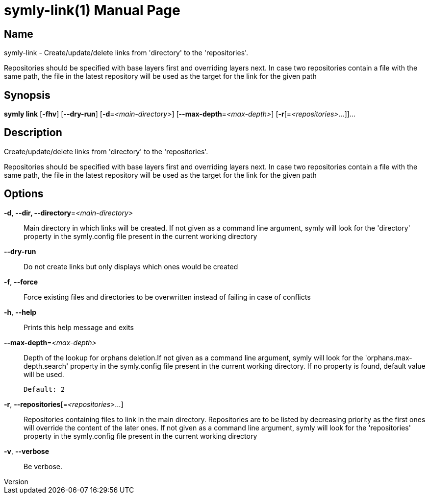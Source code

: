 // tag::picocli-generated-full-manpage[]
// tag::picocli-generated-man-section-header[]
:doctype: manpage
:revnumber: 
:manmanual: Symly Manual
:mansource: 
:man-linkstyle: pass:[blue R < >]
= symly-link(1)

// end::picocli-generated-man-section-header[]

// tag::picocli-generated-man-section-name[]
== Name

symly-link - Create/update/delete links from 'directory' to the 'repositories'.

Repositories should be specified with base layers first and overriding layers next. In case two repositories contain a file with the same path, the file in the latest repository will be used as the target for the link for the given path

// end::picocli-generated-man-section-name[]

// tag::picocli-generated-man-section-synopsis[]
== Synopsis

*symly link* [*-fhv*] [*--dry-run*] [*-d*=_<main-directory>_] [*--max-depth*=_<max-depth>_]
           [*-r*[=_<repositories>_...]]...

// end::picocli-generated-man-section-synopsis[]

// tag::picocli-generated-man-section-description[]
== Description

Create/update/delete links from 'directory' to the 'repositories'.

Repositories should be specified with base layers first and overriding layers next. In case two repositories contain a file with the same path, the file in the latest repository will be used as the target for the link for the given path

// end::picocli-generated-man-section-description[]

// tag::picocli-generated-man-section-options[]
== Options

*-d*, *--dir, --directory*=_<main-directory>_::
  Main directory in which links will be created. If not given as a command line argument, symly will look for the 'directory' property in the symly.config file present in the current working directory

*--dry-run*::
  Do not create links but only displays which ones would be created

*-f*, *--force*::
  Force existing files and directories to be overwritten instead of failing in case of conflicts

*-h*, *--help*::
  Prints this help message and exits

*--max-depth*=_<max-depth>_::
  Depth of the lookup for orphans deletion.If not given as a command line argument, symly will look for the 'orphans.max-depth.search' property in the symly.config file present in the current working directory. If no property is found, default value will be used.
+
  Default: 2

*-r*, *--repositories*[=_<repositories>_...]::
  Repositories containing files to link in the main directory. Repositories are to be listed by decreasing priority as the first ones will override the content of the later ones. If not given as a command line argument, symly will look for the 'repositories' property in the symly.config file present in the current working directory

*-v*, *--verbose*::
  Be verbose.

// end::picocli-generated-man-section-options[]

// tag::picocli-generated-man-section-arguments[]
// end::picocli-generated-man-section-arguments[]

// tag::picocli-generated-man-section-commands[]
// end::picocli-generated-man-section-commands[]

// tag::picocli-generated-man-section-exit-status[]
// end::picocli-generated-man-section-exit-status[]

// tag::picocli-generated-man-section-footer[]
// end::picocli-generated-man-section-footer[]

// end::picocli-generated-full-manpage[]
